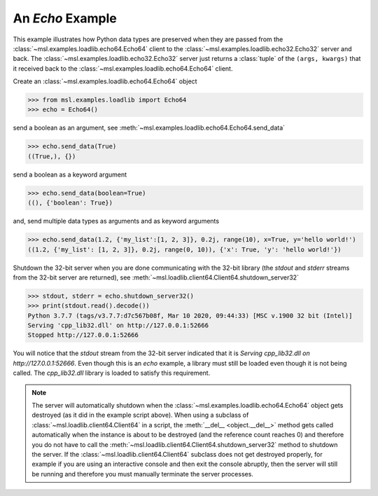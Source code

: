 .. _tutorial_echo:

=================
An *Echo* Example
=================

This example illustrates how Python data types are preserved when they are passed from the
:class:`~msl.examples.loadlib.echo64.Echo64` client to the :class:`~msl.examples.loadlib.echo32.Echo32`
server and back. The :class:`~msl.examples.loadlib.echo32.Echo32`
server just returns a :class:`tuple` of the ``(args, kwargs)`` that it received back to the
:class:`~msl.examples.loadlib.echo64.Echo64` client.

Create an :class:`~msl.examples.loadlib.echo64.Echo64` object

.. code-block:: pycon

   >>> from msl.examples.loadlib import Echo64
   >>> echo = Echo64()

send a boolean as an argument, see :meth:`~msl.examples.loadlib.echo64.Echo64.send_data`

.. code-block:: pycon

   >>> echo.send_data(True)
   ((True,), {})

send a boolean as a keyword argument

.. code-block:: pycon

   >>> echo.send_data(boolean=True)
   ((), {'boolean': True})

and, send multiple data types as arguments and as keyword arguments

.. code-block:: pycon

   >>> echo.send_data(1.2, {'my_list':[1, 2, 3]}, 0.2j, range(10), x=True, y='hello world!')
   ((1.2, {'my_list': [1, 2, 3]}, 0.2j, range(0, 10)), {'x': True, 'y': 'hello world!'})

Shutdown the 32-bit server when you are done communicating with the 32-bit library
(the *stdout* and *stderr* streams from the 32-bit server are returned), see
:meth:`~msl.loadlib.client64.Client64.shutdown_server32`

.. code-block:: pycon

   >>> stdout, stderr = echo.shutdown_server32()
   >>> print(stdout.read().decode())
   Python 3.7.7 (tags/v3.7.7:d7c567b08f, Mar 10 2020, 09:44:33) [MSC v.1900 32 bit (Intel)]
   Serving 'cpp_lib32.dll' on http://127.0.0.1:52666
   Stopped http://127.0.0.1:52666

You will notice that the *stdout* stream from the 32-bit server indicated that it is
*Serving cpp_lib32.dll on http://127.0.0.1:52666*. Even though this is an *echo* example,
a library must still be loaded even though it is not being called. The *cpp_lib32.dll*
library is loaded to satisfy this requirement.

.. note::
   The server will automatically shutdown when the :class:`~msl.examples.loadlib.echo64.Echo64`
   object gets destroyed (as it did in the example script above). When using a subclass of
   :class:`~msl.loadlib.client64.Client64` in a script, the :meth:`__del__ <object.__del__>` method
   gets called automatically when the instance is about to be destroyed (and the reference count
   reaches 0) and therefore you do not have to call the
   :meth:`~msl.loadlib.client64.Client64.shutdown_server32` method to shutdown the server.
   If the :class:`~msl.loadlib.client64.Client64` subclass does not get destroyed properly, for
   example if you are using an interactive console and then exit the console abruptly, then the server
   will still be running and therefore you must manually terminate the server processes.
